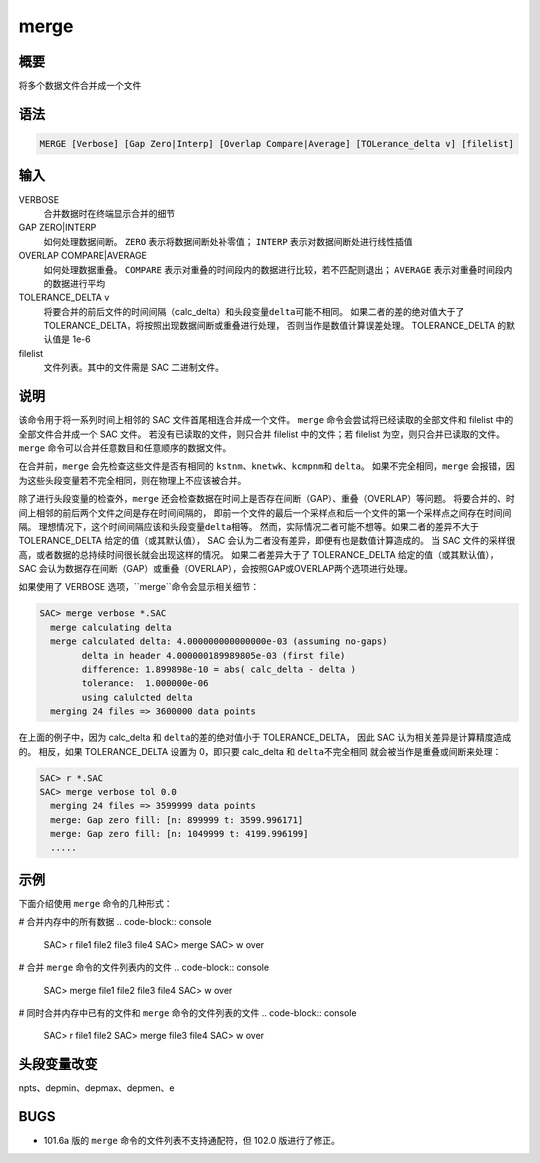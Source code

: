 merge
=====

概要
----

将多个数据文件合并成一个文件

语法
----

.. code-block:: console

    MERGE [Verbose] [Gap Zero|Interp] [Overlap Compare|Average] [TOLerance_delta v] [filelist]

输入
----

VERBOSE
    合并数据时在终端显示合并的细节

GAP ZERO|INTERP
    如何处理数据间断。
    ``ZERO`` 表示将数据间断处补零值；
    ``INTERP`` 表示对数据间断处进行线性插值

OVERLAP COMPARE|AVERAGE
    如何处理数据重叠。
    ``COMPARE`` 表示对重叠的时间段内的数据进行比较，若不匹配则退出；
    ``AVERAGE`` 表示对重叠时间段内的数据进行平均

TOLERANCE_DELTA v
    将要合并的前后文件的时间间隔（calc_delta）和头段变量\ ``delta``\ 可能不相同。
    如果二者的差的绝对值大于了TOLERANCE_DELTA，将按照出现数据间断或重叠进行处理，
    否则当作是数值计算误差处理。
    TOLERANCE_DELTA 的默认值是 1e-6

filelist
    文件列表。其中的文件需是 SAC 二进制文件。

说明
----

该命令用于将一系列时间上相邻的 SAC 文件首尾相连合并成一个文件。
``merge`` 命令会尝试将已经读取的全部文件和 filelist 中的全部文件合并成一个 SAC 文件。
若没有已读取的文件，则只合并 filelist 中的文件；若 filelist 为空，则只合并已读取的文件。
``merge`` 命令可以合并任意数目和任意顺序的数据文件。

在合并前，``merge`` 会先检查这些文件是否有相同的
\ ``kstnm``\ 、\ ``knetwk``\ 、\ ``kcmpnm``\ 和 \ ``delta``\ 。
如果不完全相同，``merge`` 会报错，因为这些头段变量若不完全相同，则在物理上不应该被合并。

除了进行头段变量的检查外，``merge`` 还会检查数据在时间上是否存在间断（GAP）、重叠（OVERLAP）等问题。
将要合并的、时间上相邻的前后两个文件之间是存在时间间隔的，
即前一个文件的最后一个采样点和后一个文件的第一个采样点之间存在时间间隔。
理想情况下，这个时间间隔应该和头段变量\ ``delta``\ 相等。
然而，实际情况二者可能不想等。如果二者的差异不大于 TOLERANCE_DELTA 给定的值（或其默认值），
SAC 会认为二者没有差异，即便有也是数值计算造成的。
当 SAC 文件的采样很高，或者数据的总持续时间很长就会出现这样的情况。
如果二者差异大于了 TOLERANCE_DELTA 给定的值（或其默认值），
SAC 会认为数据存在间断（GAP）或重叠（OVERLAP），会按照GAP或OVERLAP两个选项进行处理。

如果使用了 VERBOSE 选项，``merge``命令会显示相关细节：

.. code-block:: console

    SAC> merge verbose *.SAC
      merge calculating delta
      merge calculated delta: 4.000000000000000e-03 (assuming no-gaps)
            delta in header 4.000000189989805e-03 (first file)
            difference: 1.899898e-10 = abs( calc_delta - delta )
            tolerance:  1.000000e-06
            using calulcted delta
      merging 24 files => 3600000 data points

在上面的例子中，因为 calc_delta 和 \ ``delta``\ 的差的绝对值小于 TOLERANCE_DELTA，
因此 SAC 认为相关差异是计算精度造成的。
相反，如果 TOLERANCE_DELTA 设置为 0，即只要 calc_delta 和 \ ``delta``\ 不完全相同
就会被当作是重叠或间断来处理：

.. code-block:: console

    SAC> r *.SAC
    SAC> merge verbose tol 0.0
      merging 24 files => 3599999 data points
      merge: Gap zero fill: [n: 899999 t: 3599.996171]
      merge: Gap zero fill: [n: 1049999 t: 4199.996199]
      .....

示例
----
下面介绍使用 ``merge`` 命令的几种形式：

# 合并内存中的所有数据
.. code-block:: console

    SAC> r file1 file2 file3 file4
    SAC> merge
    SAC> w over

# 合并 ``merge`` 命令的文件列表内的文件
.. code-block:: console

    SAC> merge file1 file2 file3 file4
    SAC> w over

# 同时合并内存中已有的文件和 ``merge`` 命令的文件列表的文件
.. code-block:: console

    SAC> r file1 file2
    SAC> merge file3 file4
    SAC> w over

头段变量改变
------------

npts、depmin、depmax、depmen、e

BUGS
----

-  101.6a 版的 ``merge`` 命令的文件列表不支持通配符，但 102.0 版进行了修正。